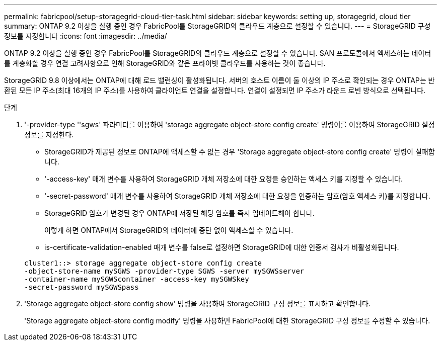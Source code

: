 ---
permalink: fabricpool/setup-storagegrid-cloud-tier-task.html 
sidebar: sidebar 
keywords: setting up, storagegrid, cloud tier 
summary: ONTAP 9.2 이상을 실행 중인 경우 FabricPool를 StorageGRID의 클라우드 계층으로 설정할 수 있습니다. 
---
= StorageGRID 구성 정보를 지정합니다
:icons: font
:imagesdir: ../media/


[role="lead"]
ONTAP 9.2 이상을 실행 중인 경우 FabricPool를 StorageGRID의 클라우드 계층으로 설정할 수 있습니다. SAN 프로토콜에서 액세스하는 데이터를 계층화할 경우 연결 고려사항으로 인해 StorageGRID와 같은 프라이빗 클라우드를 사용하는 것이 좋습니다.

StorageGRID 9.8 이상에서는 ONTAP에 대해 로드 밸런싱이 활성화됩니다. 서버의 호스트 이름이 둘 이상의 IP 주소로 확인되는 경우 ONTAP는 반환된 모든 IP 주소(최대 16개의 IP 주소)를 사용하여 클라이언트 연결을 설정합니다. 연결이 설정되면 IP 주소가 라운드 로빈 방식으로 선택됩니다.

.단계
. '-provider-type ''sgws' 파라미터를 이용하여 'storage aggregate object-store config create' 명령어를 이용하여 StorageGRID 설정 정보를 지정한다.
+
** StorageGRID가 제공된 정보로 ONTAP에 액세스할 수 없는 경우 'Storage aggregate object-store config create' 명령이 실패합니다.
** '-access-key' 매개 변수를 사용하여 StorageGRID 개체 저장소에 대한 요청을 승인하는 액세스 키를 지정할 수 있습니다.
** '-secret-password' 매개 변수를 사용하여 StorageGRID 개체 저장소에 대한 요청을 인증하는 암호(암호 액세스 키)를 지정합니다.
** StorageGRID 암호가 변경된 경우 ONTAP에 저장된 해당 암호를 즉시 업데이트해야 합니다.
+
이렇게 하면 ONTAP에서 StorageGRID의 데이터에 중단 없이 액세스할 수 있습니다.

** is-certificate-validation-enabled 매개 변수를 false로 설정하면 StorageGRID에 대한 인증서 검사가 비활성화됩니다.


+
[listing]
----
cluster1::> storage aggregate object-store config create
-object-store-name mySGWS -provider-type SGWS -server mySGWSserver
-container-name mySGWScontainer -access-key mySGWSkey
-secret-password mySGWSpass
----
. 'Storage aggregate object-store config show' 명령을 사용하여 StorageGRID 구성 정보를 표시하고 확인합니다.
+
'Storage aggregate object-store config modify' 명령을 사용하면 FabricPool에 대한 StorageGRID 구성 정보를 수정할 수 있습니다.



